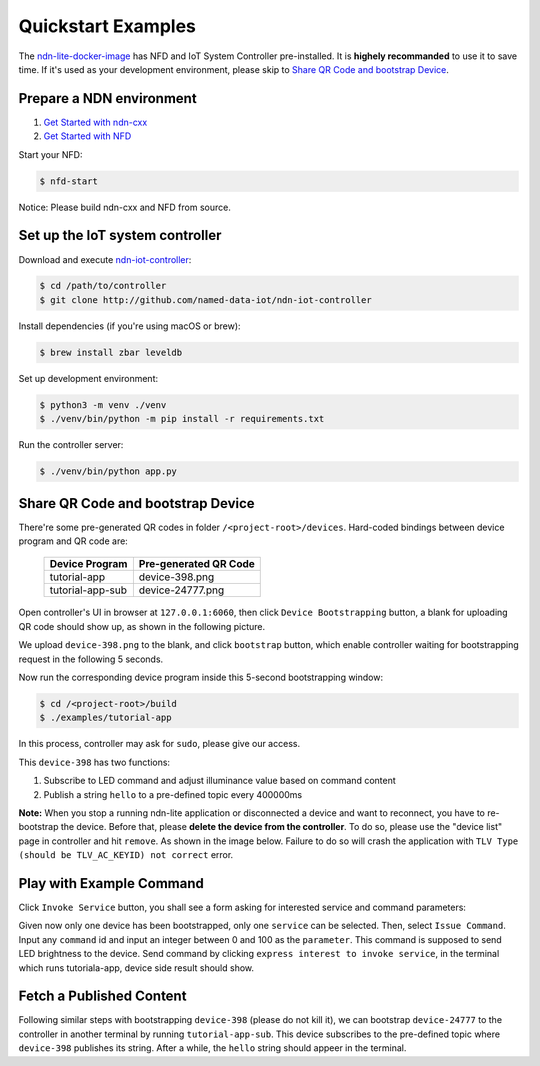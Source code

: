 Quickstart Examples
========

The ndn-lite-docker-image_ has NFD and IoT System Controller pre-installed. It is **highely recommanded** to use it to save time.
If it's used as your development environment, please skip to `Share QR Code and bootstrap Device`_.

.. _ndn-lite-docker-image: install.html#docker-image

Prepare a NDN environment
--------------

#. `Get Started with ndn-cxx`_
#. `Get Started with NFD`_

.. _Get Started with ndn-cxx: https://named-data.net/doc/ndn-cxx/current/INSTALL.html
.. _Get Started with NFD: https://named-data.net/doc/NFD/current/INSTALL.html

Start your NFD:

.. code-block:: bash

    $ nfd-start

Notice: Please build ndn-cxx and NFD from source.


Set up the IoT system controller
--------------

Download and execute ndn-iot-controller_:

.. code-block:: bash

    $ cd /path/to/controller
    $ git clone http://github.com/named-data-iot/ndn-iot-controller

.. _ndn-iot-controller: http://github.com/named-data-iot/ndn-iot-controller

Install dependencies (if you're using macOS or brew):

.. code-block:: bash

    $ brew install zbar leveldb


Set up development environment:

.. code-block:: bash

    $ python3 -m venv ./venv
    $ ./venv/bin/python -m pip install -r requirements.txt

Run the controller server:

.. code-block:: bash

    $ ./venv/bin/python app.py



Share QR Code and bootstrap Device
-------------

There're some pre-generated QR codes in folder ``/<project-root>/devices``. Hard-coded bindings between device program and QR code are:

    +----------------------+----------------------------+
    | Device Program       | Pre-generated QR Code      | 
    +======================+============================+
    | tutorial-app         | device-398.png             |
    +----------------------+----------------------------+
    | tutorial-app-sub     | device-24777.png           |
    +----------------------+----------------------------+

Open controller's UI in browser at ``127.0.0.1:6060``, then click ``Device Bootstrapping`` button, a blank for uploading QR code should show up, as shown in the following picture.

.. image:: images/bootstrap.png
  :width: 800
  :alt: The Bootstrap UI

We upload ``device-398.png`` to the blank, and click ``bootstrap`` button, which enable controller waiting for bootstrapping request in the following 5 seconds.

Now run the corresponding device program inside this 5-second bootstrapping window:

.. code-block:: bash

    $ cd /<project-root>/build
    $ ./examples/tutorial-app

In this process, controller may ask for ``sudo``, please give our access.

This ``device-398`` has two functions:

#. Subscribe to LED command and adjust illuminance value based on command content
#. Publish a string ``hello`` to a pre-defined topic every 400000ms

**Note:** When you stop a running ndn-lite application or disconnected a device and want to reconnect, you have to re-bootstrap the device. Before that, please **delete the device from the controller**. To do so, please use the "device list" page in controller and hit ``remove``. As shown in the image below.
Failure to do so will crash the application with ``TLV Type (should be TLV_AC_KEYID) not correct`` error.

.. image:: images/delete_device.png
  :width: 800
  :alt: The device list UI

Play with Example Command
--------------

Click ``Invoke Service`` button, you shall see a form asking for interested service and command parameters:

.. image:: images/issuecommand.png
  :width: 600
  :alt: Service invocation

Given now only one device has been bootstrapped, only one ``service`` can be selected. 
Then, select ``Issue Command``.
Input any ``command`` id and input an integer between 0 and 100 as the ``parameter``. This command is supposed to send LED brightness to the device. Send command by clicking ``express interest to invoke service``, in the terminal which runs tutoriala-app, device side result should show.


Fetch a Published Content
--------------

Following similar steps with bootstrapping ``device-398`` (please do not kill it), we can bootstrap ``device-24777`` to the controller in another terminal by running ``tutorial-app-sub``.
This device subscribes to the pre-defined topic where ``device-398`` publishes its string.
After a while, the ``hello`` string should appeer in the terminal.
